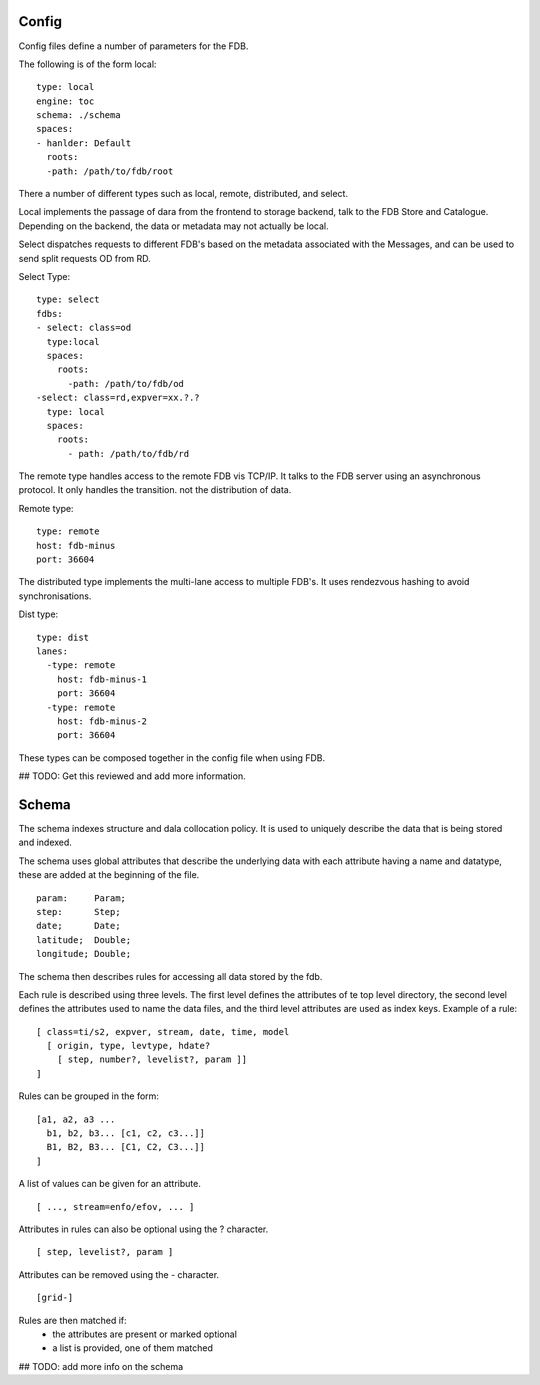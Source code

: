 Config
======

Config files define a number of parameters for the FDB. 

The following is of the form local:
::
  
  type: local
  engine: toc
  schema: ./schema
  spaces:
  - hanlder: Default    
    roots:
    -path: /path/to/fdb/root

There a number of different types such as local, remote, distributed, and select.

Local implements the passage of dara from the frontend to storage backend, talk to the FDB Store and Catalogue. 
Depending on the backend, the data or metadata may not actually be local.

Select dispatches requests to different FDB's based on the metadata associated with the Messages, and can be used to send split requests OD from RD.

Select Type:
::
  
  type: select
  fdbs:
  - select: class=od
    type:local
    spaces:
      roots:
        -path: /path/to/fdb/od
  -select: class=rd,expver=xx.?.?
    type: local
    spaces:
      roots:
        - path: /path/to/fdb/rd

The remote type handles access to the remote FDB vis TCP/IP. It talks to the FDB server using an asynchronous protocol.
It only handles the transition. not the distribution of data.

Remote type:
::
  
  type: remote
  host: fdb-minus
  port: 36604

The distributed type implements the multi-lane access to multiple FDB's. It uses rendezvous hashing to avoid synchronisations.

Dist type:
::
  
  type: dist
  lanes:
    -type: remote
      host: fdb-minus-1
      port: 36604
    -type: remote
      host: fdb-minus-2
      port: 36604

These types can be composed together in the config file when using FDB.

## TODO: Get this reviewed and add more information.

Schema
======

The schema indexes structure and dala collocation policy. It is used to uniquely describe the data that is being stored and indexed. 

The schema uses global attributes that describe the underlying data with each attribute having a name and datatype, these are added at the beginning of the file.
::
  
  param:     Param;
  step:      Step;
  date;      Date;
  latitude;  Double;
  longitude; Double;

The schema then describes rules for accessing all data stored by the fdb.

Each rule is described using three levels. The first level defines the attributes of te top level directory, the second level defines the attributes used to name the data files, and the third level attributes are used as index keys.
Example of a rule:
::
  
  [ class=ti/s2, expver, stream, date, time, model
    [ origin, type, levtype, hdate?
      [ step, number?, levelist?, param ]]
  ]

Rules can be grouped in the form:
::
  
  [a1, a2, a3 ...
    b1, b2, b3... [c1, c2, c3...]]
    B1, B2, B3... [C1, C2, C3...]]
  ]

A list of values can be given for an attribute.
::
  
  [ ..., stream=enfo/efov, ... ]

Attributes in rules can also be optional using the ? character.
::
  
  [ step, levelist?, param ]

Attributes can be removed using the - character.
::
  
  [grid-]

Rules are then matched if:
  * the attributes are present or marked optional
  * a list is provided, one of them matched

.. An example schema is provided schema_.

.. _schema: schema

## TODO: add more info on the schema